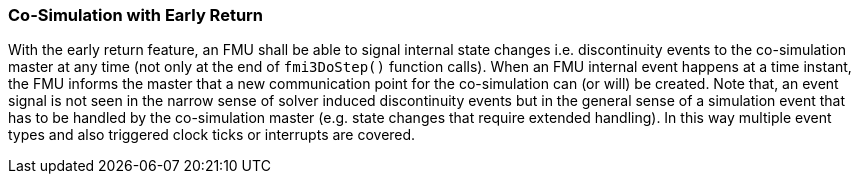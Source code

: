 === Co-Simulation with Early Return [[co-simulation-with-early-return]]
:DOSTEP: fmi3DoStep()
 
With the early return feature, an FMU shall be able to signal internal state changes i.e. discontinuity events to the co-simulation master at any time (not only at the end of `{DOSTEP}` function calls). 
When an FMU internal event happens at a time instant, the FMU informs the master that a new communication point for the co-simulation can (or will) be created.
Note that, an event signal is not seen in the narrow sense of solver induced discontinuity events but in the general sense of a simulation event that has to be handled by the co-simulation master (e.g. state changes that require extended handling).
In this way multiple event types and also triggered clock ticks or interrupts are covered.

